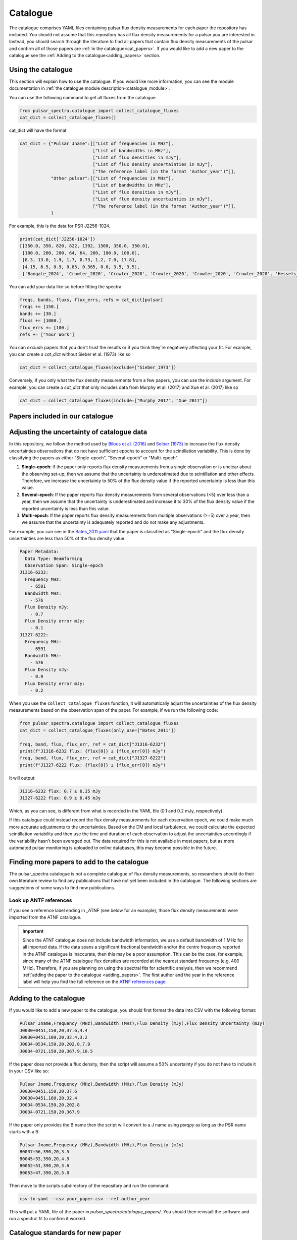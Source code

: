Catalogue
=========

The catalogue comprises YAML files containing pulsar flux density measurements for each paper the repository has included.
You should not assume that this repository has all flux density measurements for a pulsar you are interested in.
Instead, you should search through the literature to find all papers that contain flux density measurements of
the pulsar and confirm all of those papers are :ref:`in the catalogue<cat_papers>`.
If you would like to add a new paper to the catalogue see the :ref:`Adding to the catalogue<adding_papers>` section.


Using the catalogue
-------------------

This section will explain how to use the catalogue.
If you would like more information, you can see the module documentation in :ref:`the catalogue module description<catalogue_module>`.

You can use the following command to get all fluxes from the catalogue.

.. code-block:: python

    from pulsar_spectra.catalogue import collect_catalogue_fluxes
    cat_dict = collect_catalogue_fluxes()

cat_dict will have the format

.. code-block:: python

    cat_dict = {"Pulsar Jname":[["List of frequencies in MHz"],
                                ["List of bandwidths in MHz"],
                                ["List of flux densities in mJy"],
                                ["List of flux density uncertainties in mJy"],
                                ["The reference label (in the format 'Author_year')"]],
                "Other pulsar":[["List of frequencies in MHz"],
                                ["List of bandwidths in MHz"],
                                ["List of flux densities in mJy"],
                                ["List of flux density uncertainties in mJy"],
                                ["The reference label (in the format 'Author_year')"]],
                }

For example, this is the data for PSR J2256-1024.

.. code-block:: python

    print(cat_dict['J2256-1024'])
    [[350.0, 350, 820, 822, 1392, 1500, 350.0, 350.0],
     [100.0, 200, 200, 64, 64, 200, 100.0, 100.0],
     [8.3, 13.0, 1.9, 1.7, 0.73, 1.2, 7.0, 17.8],
     [4.15, 6.5, 0.9, 0.85, 0.365, 0.6, 3.5, 3.5],
     ['Bangale_2024', 'Crowter_2020', 'Crowter_2020', 'Crowter_2020', 'Crowter_2020', 'Crowter_2020', 'Hessels_2011', 'McEwen_2020']]

You can add your data like so before fitting the spectra

.. code-block:: python

    freqs, bands, fluxs, flux_errs, refs = cat_dict[pulsar]
    freqs += [150.]
    bands += [30.]
    fluxs += [1000.]
    flux_errs += [100.]
    refs += ["Your Work"]

You can `exclude` papers that you don't trust the results or if you think they're negatively affecting your fit.
For example, you can create a `cat_dict` without Sieber et al. (1973) like so

.. code-block:: python

    cat_dict = collect_catalogue_fluxes(exclude=["Sieber_1973"])

Conversely, if you only what the flux density measurements from a few papers, you can use the `include` argument.
For example, you can create a `cat_dict` that only includes data from Murphy et al. (2017) and Xue et al. (2017) like so


.. code-block:: python

    cat_dict = collect_catalogue_fluxes(include=["Murphy_2017", "Xue_2017"])


.. _cat_papers:

Papers included in our catalogue
--------------------------------
..
    Regenerate this table with this code https://github.com/NickSwainston/misc_scripts/blob/master/spectra_paper/check_ref_num_and_rage.py

.. csv-table:: Papers included in our catalogue
    :header: "Paper","# Pulsars","Frequency range (MHz)","Link"
    :file: papers_in_catalogue.csv


Adjusting the uncertainty of catalogue data
-------------------------------------------
In this repository, we follow the method used by `Bilous et al. (2016) <https://ui.adsabs.harvard.edu/abs/2016A%26A...591A.134B>`_ and `Seiber (1973) <https://ui.adsabs.harvard.edu/abs/1973A%26A....28..237S>`_
to increase the flux density uncertainties observations that do not have sufficient epochs to account for the scintillation variability.
This is done by classifying the papers as either "Single-epoch", "Several-epoch" or "Multi-epoch".

1. **Single-epoch**: If the paper only reports flux density measurements from a single observation or is unclear about the observing set-up, then we assume that the uncertainty is underestimated
   due to scintillation and other effects.
   Therefore, we increase the uncertainty to 50\% of the flux density value if the reported uncertainty is less than this value.
2. **Several-epoch**: If the paper reports flux density measurements from several observations (\<5) over less than a year, then we assume that the uncertainty is underestimated
   and increase it to 30\% of the flux density value if the reported uncertainty is less than this value.
3. **Multi-epoch**: If the paper reports flux density measurements from multiple observations (>=5) over a year, then we assume that the uncertainty is adequately reported and do not make any adjustments.

For example, you can see in the `Bates_2011.yaml <https://github.com/NickSwainston/pulsar_spectra/blob/main/src/pulsar_spectra/catalogue_papers/Bates_2011.yaml>`_
that the paper is classified as "Single-epoch" and the flux density uncertainties are less than 50\% of the flux density value:

.. code-block:: yaml

    Paper Metadata:
      Data Type: Beamforming
      Observation Span: Single-epoch
    J1316-6232:
      Frequency MHz:
        - 6591
      Bandwidth MHz:
        - 576
      Flux Density mJy:
        - 0.7
      Flux Density error mJy:
        - 0.1
    J1327-6222:
      Frequency MHz:
        - 6591
      Bandwidth MHz:
        - 576
      Flux Density mJy:
        - 0.9
      Flux Density error mJy:
        - 0.2

When you use the ``collect_catalogue_fluxes`` function, it will automatically adjust the uncertainties of the flux density measurements based on the observation span of the paper.
For example, if we run the following code:

.. code-block:: python

    from pulsar_spectra.catalogue import collect_catalogue_fluxes
    cat_dict = collect_catalogue_fluxes(only_use=["Bates_2011"])

    freq, band, flux, flux_err, ref = cat_dict["J1316-6232"]
    print(f"J1316-6232 flux: {flux[0]} ± {flux_err[0]} mJy")
    freq, band, flux, flux_err, ref = cat_dict["J1327-6222"]
    print(f"J1327-6222 flux: {flux[0]} ± {flux_err[0]} mJy")

It will output:

.. code-block:: text

    J1316-6232 flux: 0.7 ± 0.35 mJy
    J1327-6222 flux: 0.9 ± 0.45 mJy

Which, as you can see, is different from what is recorded in the YAML file (0.1 and 0.2 mJy, respectively).

If this catalogue could instead record the flux density measurements for each observation epoch, we could make much more accurate adjustments to the uncertainties.
Based on the DM and local turbulence, we could calculate the expected scintillation variability and then use the time and duration of each observation to adjust the uncertainties accordingly if the variability hasn't been averaged out.
The data required for this is not available in most papers, but as more automated pulsar monitoring is uploaded to online databases, this may become possible in the future.


.. _finding_papers:

Finding more papers to add to the catalogue
-------------------------------------------
The pulsar\_spectra catalogue is not a complete catalogue of flux density measurements, so researchers should do
their own literature review to find any publications that have not yet been included in the catalogue.
The following sections are suggestions of some ways to find new publications.


.. _look_up_ATNF:

Look up ANTF references
^^^^^^^^^^^^^^^^^^^^^^^
If you see a reference label ending in \_ATNF (see below for an example), those flux density measurements were imported from the ATNF catalogue.

.. image:: figures/atnf_label_example.png
  :width: 800

.. important::

    Since the ATNF catalogue does not include bandwidth information, we use a default bandwidth of 1 MHz
    for all imported data. If the data spans a significant fractional bandwidth and/or the centre
    frequency reported in the ATNF catalogue is inaccurate, then this may be a poor assumption. This
    can be the case, for example, since many of the ATNF catalogue flux densities are recorded at the
    nearest standard frequency (e.g. 400 MHz). Therefore, if you are planning on using the spectral fits
    for scientific analysis, then we recommend :ref:`adding the paper to the catalogue <adding_papers>`.
    The first author and the year in the reference label will help you find the full reference on
    the `ATNF references page <https://www.atnf.csiro.au/research/pulsar/psrcat/psrcat_ref.html>`_.


.. _adding_papers:

Adding to the catalogue
-----------------------
If you would like to add a new paper to the catalogue, you should first format the data into CSV with the following format:

.. code-block:: bash

    Pulsar Jname,Frequency (MHz),Bandwidth (MHz),Flux Density (mJy),Flux Density Uncertainty (mJy)
    J0030+0451,150,20,37.6,4.4
    J0030+0451,180,20,32.4,3.2
    J0034-0534,150,20,202.8,7.9
    J0034-0721,150,20,367.9,10.5

If the paper does not provide a flux density, then the script will assume a 50\% uncertainty if you do not have to include it in your CSV like so:

.. code-block:: bash

    Pulsar Jname,Frequency (MHz),Bandwidth (MHz),Flux Density (mJy)
    J0030+0451,150,20,37.6
    J0030+0451,180,20,32.4
    J0034-0534,150,20,202.8
    J0034-0721,150,20,367.9

If the paper only provides the B name then the script will convert to a J name using `psrqpy` as long as the PSR name starts with a B:

.. code-block:: bash

    Pulsar Jname,Frequency (MHz),Bandwidth (MHz),Flux Density (mJy)
    B0037+56,390,20,3.5
    B0045+33,390,20,4.5
    B0052+51,390,20,3.6
    B0053+47,390,20,5.8

Then move to the scripts subdirectory of the repository and run the command:

.. code-block:: bash

    csv-to-yaml --csv your_paper.csv --ref author_year

This will put a YAML file of the paper in `pulsar_spectra/catalogue_papers/`.
You should then reinstall the software and run a spectral fit to confirm it worked.


Catalogue standards for new paper
---------------------------------
For flux density measurements to be uploaded to the catalogue, they must meet the following criteria and standards:

1. Published
    The paper must be peer-reviewed and published.
    We are considering altering this to accept regular measurement programs with an established and reliable method.

2. New results
    If the paper includes flux density measurements from previous publications, do not include them.

3. Include bandwidth
    A bandwidth value is required for each flux density measurement.
    If there is no mention of the bandwidth in the paper, investigate previous publications that use the telescope to determine what bandwidth was likely used.
    If there is no way to determine the bandwidth used, do not use the paper.

4. Flux density uncertainties
    If the paper does not supply a flux density uncertainty, assume a relative uncertainty of 50 %.

5. Do not include upper limits
    The catalogue does not currently have a way of handling upper limits, so do not include them.
    If you have a suggestion for handling upper limits, please make an issue or start a discussion on the GitHub page.


Uploading the new catalogue to GitHub
-------------------------------------
So others can use this paper's data, you should create `a fork <https://docs.github.com/en/get-started/quickstart/fork-a-repo>`_ of the pulsar_spectra,
and the new catalogue files and make a `pull request <https://docs.github.com/en/pull-requests/collaborating-with-pull-requests/proposing-changes-to-your-work-with-pull-requests/creating-a-pull-request-from-a-fork>`_.
The following are the steps this will require and what you should include in your pull request.

1. Make a fork of pulsar spectra
    Go to the `pulsar_spectra <https://github.com/NickSwainston/pulsar_spectra>`_ repository and fork it by clicking the fork button in the top right.
    Follow the steps until you are on the webpage with your fork (the URL should look like https://github.com/yourusername/pulsar_spectra).

2. Clone your fork
    From your fork webpage, click the code button and copy the clone URL.
    In your terminal, go to a directory where you would like to put the code and run the command

    :code:`git clone <copied url here>`

    The :code:`pulsar_spectra` directory it creates is where you should be working on your changes.

3. Add each paper
    For each paper, perform the following sub-steps

    a. Create the YAML paper file
        Follow the steps in the :ref:`added to the catalogue <adding_papers>` section,
        will make a YAML file in the directory :code:`pulsar_spectra/catalogue_papers/`.

    b. Update ADS links
        In the :code:`pulsar_spectra/catalogue.py`, there is a dictionary called :code:`ADS_REF` (currently on line 25).
        Add a new line to this dictionary by making the key "Author_year" and the link to the ADS abstract page for the paper.
        So the format is:

        :code:`"Author_year": "adslink",`

    c. Commit the changed files
        First, you must add the new YAML file and the updated ADS ref like so (changing the command for your file):

        :code:`git add pulsar_spectra/catalogue_papers/<AUTHOR_YEAR>.yaml pulsar_spectra/catalogue.py`

        Then make a commit describing your changes:

        :code:`git commit -m "Added <AUTHOR_YEAR> to the catalogue.`

        Feel free to add a brief description of the paper if you'd like.

4. Create a pull request
    Once you have finished adding to the repo, you can push your changes to your GitHub fork using:

    :code:`git push`

    Then go to your GitHub pulsar_spectra fork webpage and click on "Pull requests", and then "Create pull request"
    (It may have prompted you to make a pull request already).

    What we want (and what should happen by default) is the pull request will say something like this:

    :code:`base respository:NickSwainston/pulsar_spectra  base:main   <-   head respository:YOURUSERNAME/pulsar_spectra  base:main`

    Write a description of the changes you have made and click submit.

5. Wait for approval
    The maintainers will review your changes, run some of the tests and either help you fix any errors or fix them on your behalf.
    Once the pull request is fixed and tested, it will be merged into the main branch so everyone can use it.

6. Celebrate!
    Pat yourself on the back for contributing to open-source software!
    You should now see yourself listed under the contributors to the repository.


Catalogue format
----------------

The catalogue is made up of YAML files of each paper. The format of the YAML files is:

.. code-block:: yaml

    Pulsar Jname:
        Frequency MHz:
        - First frequency value in MHz
        - Second frequency value in MHz
        Bandwidth MHz:
        - First bandwidth value in MHz
        - Second bandwidth value in MHz
        Flux Density mJy:
        - First flux density value in mJy
        - Second flux density value in mJy
        Flux Density error mJy:
        - First flux density uncertainty value in mJy
        - Second flux density uncertainty value in mJy

For example:

.. code-block:: yaml

    J0030+0451:
        Frequency MHz:
        - 150.0
        - 180.0
        Bandwidth MHz:
        - 37.6
        - 32.4
        Flux Density mJy:
        - 4.4
        - 3.2
        Flux Density error mJy:
        - 2.2
        - 1.6
    J0034-0534:
        Frequency MHz:
        - 150.0
        Bandwidth MHz:
        - 202.8
        Flux Density mJy:
        - 7.9
        Flux Density error mJy:
        - 3.95
